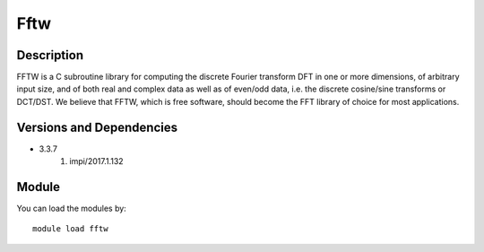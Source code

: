 .. _backbone-label:

Fftw
==============================

Description
~~~~~~~~
FFTW is a C subroutine library for computing the discrete Fourier transform DFT in one or more dimensions, of arbitrary input size, and of both real and complex data as well as of even/odd data, i.e. the discrete cosine/sine transforms or DCT/DST. We believe that FFTW, which is free software, should become the FFT library of choice for most applications.

Versions and Dependencies
~~~~~~~~
- 3.3.7
   #. impi/2017.1.132

Module
~~~~~~~~
You can load the modules by::

    module load fftw

